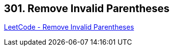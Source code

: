 == 301. Remove Invalid Parentheses

https://leetcode.com/problems/remove-invalid-parentheses/[LeetCode - Remove Invalid Parentheses]

